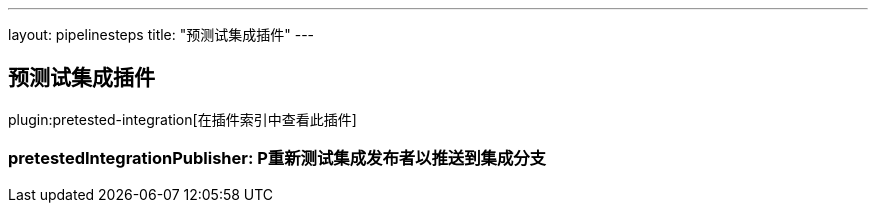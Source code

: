 ---
layout: pipelinesteps
title: "预测试集成插件"
---

:notitle:
:description:
:author:
:email: jenkinsci-users@googlegroups.com
:sectanchors:
:toc: left

== 预测试集成插件

plugin:pretested-integration[在插件索引中查看此插件]

=== +pretestedIntegrationPublisher+: P重新测试集成发布者以推送到集成分支
++++
<ul></ul>


++++
